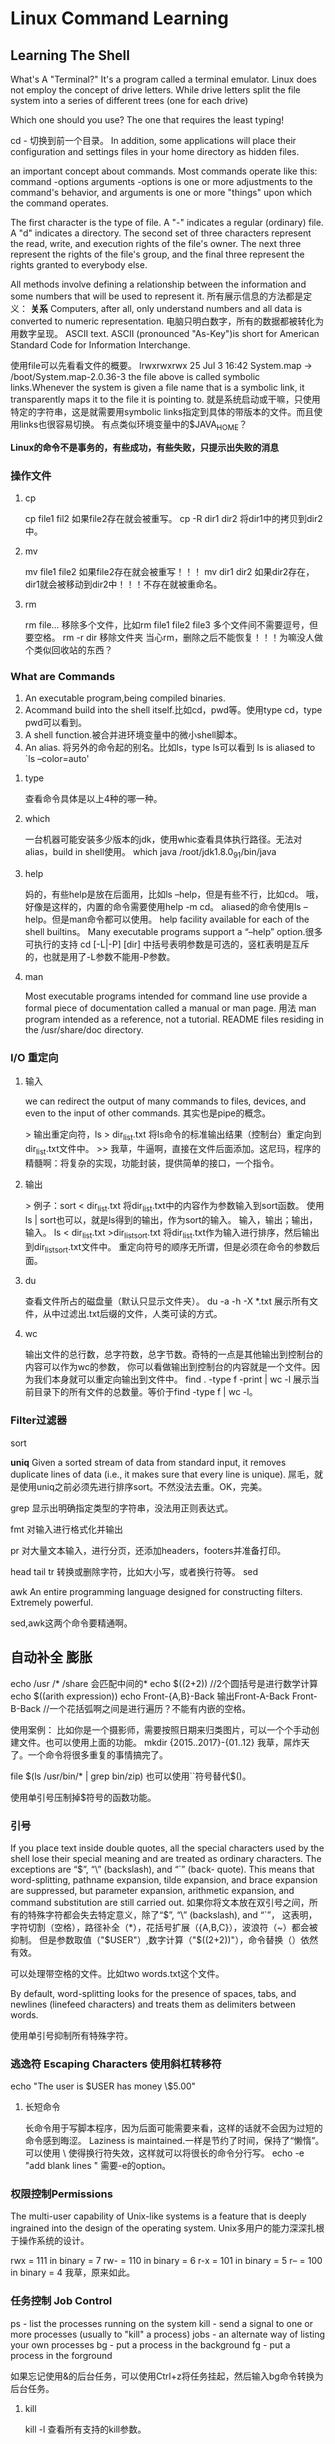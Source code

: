 * Linux Command Learning
** Learning The Shell
   What's A "Terminal?"
   It's a program called a terminal emulator.
   Linux does not employ the concept of drive letters. While drive letters split the file system into a series of different trees (one for each drive)

   Which one should you use? The one that requires the least typing!

   cd - 切换到前一个目录。
   In addition, some applications will place their configuration and settings files in your home directory as hidden files.

   an important concept about commands. Most commands operate like this:
   command -options arguments
    -options is one or more adjustments to the command's behavior, and arguments is one or more "things" upon which the command operates.

    The first character is the type of file. A "-" indicates a regular (ordinary) file. A "d" indicates a directory.
    The second set of three characters represent the read, write, and execution rights of the file's owner.
    The next three represent the rights of the file's group, and the final three represent the rights granted to everybody else.

    All methods involve defining a relationship between the information and some numbers that will be used to represent it.
    所有展示信息的方法都是定义： *关系*
    Computers, after all, only understand numbers and all data is converted to numeric representation.
    电脑只明白数字，所有的数据都被转化为用数字呈现。
    ASCII text. ASCII (pronounced "As-Key")is short for American Standard Code for Information Interchange.


    使用file可以先看看文件的概要。
    lrwxrwxrwx     25 Jul  3 16:42 System.map -> /boot/System.map-2.0.36-3
    the file above is called symbolic links.Whenever the system is given a file name that is a symbolic link, it transparently maps it to the file it is pointing to.
    就是系统启动或干嘛，只使用特定的字符串，这是就需要用symbolic links指定到具体的带版本的文件。而且使用links也很容易切换。
    有点类似环境变量中的$JAVA_HOME？

    *Linux的命令不是事务的，有些成功，有些失败，只提示出失败的消息*

*** 操作文件
**** cp
     cp file1 fil2 如果file2存在就会被重写。
     cp -R dir1 dir2 将dir1中的拷贝到dir2中。
**** mv
     mv file1 file2 如果file2存在就会被重写！！！
     mv dir1 dir2 如果dir2存在，dir1就会被移动到dir2中！！！不存在就被重命名。
**** rm
     rm file... 移除多个文件，比如rm file1 file2 file3 多个文件间不需要逗号，但要空格。
     rm -r dir 移除文件夹
     当心rm，删除之后不能恢复！！！为嘛没人做个类似回收站的东西？

*** What are Commands
    1. An executable program,being compiled binaries.
    2. Acommand build into the shell itself.比如cd，pwd等。使用type cd，type pwd可以看到。
    3. A shell function.被合并进环境变量中的微小shell脚本。
    4. An alias. 将另外的命令起的别名。比如ls，type ls可以看到 ls is aliased to `ls --color=auto'

**** type
     查看命令具体是以上4种的哪一种。
**** which
     一台机器可能安装多少版本的jdk，使用whic查看具体执行路径。无法对alias，build in shell使用。
     which java
     /root/jdk1.8.0_91/bin/java

**** help
     妈的，有些help是放在后面用，比如ls --help，但是有些不行，比如cd。
     哦，好像是这样的，内置的命令需要使用help -m cd。
     aliased的命令使用ls --help。但是man命令都可以使用。
     help facility available for each of the shell builtins。
     Many executable programs support a “--help” option.很多可执行的支持
     cd [-L|-P] [dir]
     中括号表明参数是可选的，竖杠表明是互斥的，也就是用了-L参数不能用-P参数。

**** man
     Most executable programs intended for command line use provide a formal piece of documentation called a manual or man page.
     用法 man program
     intended as a reference, not a tutorial.
     README files residing in the /usr/share/doc directory.

*** I/O 重定向
**** 输入
     we can redirect the output of many commands to files, devices, and even to the input of other commands.
     其实也是pipe的概念。
     
     > 输出重定向符，ls > dir_list.txt 将ls命令的标准输出结果（控制台）重定向到dir_list.txt文件中。
     >> 我草，牛逼啊，直接在文件后面添加。这尼玛，程序的精髓啊：将复杂的实现，功能封装，提供简单的接口，一个指令。

**** 输出
     > 例子：sort < dir_list.txt 将dir_list.txt中的内容作为参数输入到sort函数。
     使用 ls | sort也可以，就是ls得到的输出，作为sort的输入。
     输入，输出；输出，输入。
     ls < dir_list.txt >dir_list_sort.txt 将dir_list.txt作为输入进行排序，然后输出到dir_list_sort.txt文件中。
     重定向符号的顺序无所谓，但是必须在命令的参数后面。
**** du
     查看文件所占的磁盘量（默认只显示文件夹）。
     du -a -h -X *.txt  展示所有文件，从中过滤出.txt后缀的文件，人类可读的方式。


**** wc
     输出文件的总行数，总字符数，总字节数。奇特的一点是其他输出到控制台的内容可以作为wc的参数，
     你可以看做输出到控制台的内容就是一个文件。因为我们本身就可以重定向输出到文件中。
     find . -type f -print | wc -l 展示当前目录下的所有文件的总数量。等价于find -type f | wc -l。
*** Filter过滤器
    sort

    *uniq* Given a sorted stream of data from standard input, it removes duplicate lines of data (i.e., it makes sure that every line is unique).
    屌毛，就是使用uniq之前必须先进行排序sort。不然没法去重。OK，完美。

    grep 显示出明确指定类型的字符串，没法用正则表达式。
    
    fmt 对输入进行格式化并输出

    pr 对大量文本输入，进行分页，还添加headers，footers并准备打印。

    head
    tail
    tr 转换或删除字符，比如大小写，或者换行符等。
    sed 

    awk An entire programming language designed for constructing filters. Extremely powerful.

    sed,awk这两个命令要精通啊。

** 自动补全 膨胀
   echo /usr /* /share 会匹配中间的*
   echo $((2+2))  //2个圆括号是进行数学计算
   echo $((arith expression)) 
   echo Front-{A,B}-Back 输出Front-A-Back Front-B-Back //一个花括弧啊之间是进行遍历？不能有内嵌的空格。

   使用案例：
   比如你是一个摄影师，需要按照日期来归类图片，可以一个个手动创建文件。也可以使用上面的功能。
   mkdir {2015..2017}-{01..12}
   我草，屌炸天了。一个命令将很多重复的事情搞完了。

   file $(ls /usr/bin/* | grep bin/zip) 也可以使用``符号替代$()。

   使用单引号压制掉$符号的函数功能。
*** 引号
    If you place text inside double quotes, all the special characters used by the shell lose their special meaning and are treated as ordinary characters. 
    The exceptions are “$”, “\” (backslash), and “`” (back- quote). This means that word-splitting, pathname expansion, tilde expansion, and brace expansion are suppressed, 
    but parameter expansion, arithmetic expansion, and command substitution are still carried out.
    如果你将文本放在双引号之间，所有的特殊字符都会失去特定意义，除了“$”, “\” (backslash), and “`”，
    这表明，字符切割（空格），路径补全（*），花括号扩展（{A,B,C}），波浪符（~）都会被抑制。
    但是参数取值（"$USER"）,数字计算（"$((2+2))"），命令替换（）依然有效。
    
    可以处理带空格的文件。比如two words.txt这个文件。

    By default, word-splitting looks for the presence of spaces, tabs, and newlines (linefeed characters) and treats them as delimiters between words.
    
    使用单引号抑制所有特殊字符。
*** 逃逸符 Escaping Characters 使用斜杠转移符
    echo "The user is $USER has money \$5.00"

**** 长短命令
     长命令用于写脚本程序，因为后面可能需要来看，这样的话就不会因为过短的命令感到晦涩。
     Laziness is maintained.一样是节约了时间，保持了“懒惰”。
     可以使用 \ 使得换行符失效，这样就可以将很长的命令分行写。
     echo -e "add blank lines \n\n\n" 需要-e的option。
*** 权限控制Permissions
    The multi-user capability of Unix-like systems is a feature that is deeply ingrained into the design of the operating system. 
    Unix多用户的能力深深扎根于操作系统的设计。

    rwx = 111 in binary = 7
    rw- = 110 in binary = 6
    r-x = 101 in binary = 5
    r-- = 100 in binary = 4
    我草，原来如此。
    
*** 任务控制 Job Control
    ps - list the processes running on the system
    kill - send a signal to one or more processes (usually to "kill" a process)
    jobs - an alternate way of listing your own processes
    bg - put a process in the background
    fg - put a process in the forground

    如果忘记使用&的后台任务，可以使用Ctrl+z将任务挂起，然后输入bg命令转换为后台任务。
**** kill
     kill -l 查看所有支持的kill参数。
     
** Writing Shell Scripts
   In the simplest terms, a shell script is a file containing a series of commands.
   
   #!/bin/bash
   The first line of the script is important. This is a special clue, called a shebang, given to the shell indicating what program is used to interpret the script. In this case, it is /bin/bash.
*** 添加环境变量
    出了手动，还可以直接使用命令，明显的方便很多。
**** export
    export PATH=$PATH:directory

    export PATH
    The export command tells the shell to make the contents of PATH available to child processes of this shell
**** alias 别名
     alias hello='echo hello world'
     where name is the name of the new command and value is the text to be executed whenever name is entered on the command line.
     输入hello就打印hello world。

     today() {
    echo -n "Today's date is: "
    date +"%A, %B %-d, %Y"
    }
    草，这个不对啊 。

**** here script
     It provides a way to include content that will be given to the standard input of a command. In the case of the script above, the standard input of the cat command was given a stream of text from our script.
     
     command << token
     content to be used as command's standard input
     token
     command作为命令，token可以是出了linux特殊保留字符外的任意字符串，约定是_EOF_（end of file）。
     2个token之间的字符串作为command的输入或者输出参数，要看前面的符号是>还是<。

** 重要的命令
   find.sed,awk,top,vmstat,iostat, netstat,iptables

** 书籍
   推荐书籍： 
   《鸟哥的私房菜基础篇、高级篇》 
   《Advanced Bash Shell》 

   中级：熟悉TCP/IP原理、OS原理、熟练使用C语言、Linux系统编程、网络编程。 
   推荐书籍： 
   《The C Programming Language》 
   《Unix环境高级编程》 
   《Linux程序设计》 
   《TCP/IP协议详解卷一》 
   《Unix网络高级编程》 
   
   高级： 
   《Linux Device Driver》 
   《深入理解Linux内核》 
   《深入理解计算机系统》 
   《深入理解LINUX网络内幕》 
   
   上面这些书单中，是我们公司一个玩Kernel的牛人开出的。 
   任何知识的学习都不是一蹴而就的，需要反复实践，反复理解。
** 任务
   man bash
   man man
